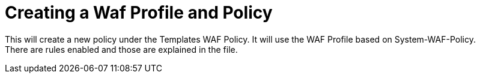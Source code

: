 = Creating a Waf Profile and Policy

This will create a new policy under the Templates WAF Policy. It will use the WAF Profile based on System-WAF-Policy. +
There are rules enabled and those are explained in the file. +
